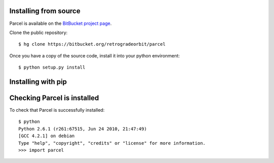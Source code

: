 .. _install:

Installing from source
-----------------------

Parcel is available on the `BitBucket project page <https://bitbucket.org/retrogradeorbit/parcel>`_.

Clone the public repository::

    $ hg clone https://bitbucket.org/retrogradeorbit/parcel
    
Once you have a copy of the source code, install it into your python environment::

    $ python setup.py install
    

Installing with pip
--------------------


Checking Parcel is installed
----------------------------

To check that Parcel is successfully installed::

    $ python
    Python 2.6.1 (r261:67515, Jun 24 2010, 21:47:49) 
    [GCC 4.2.1] on debian
    Type "help", "copyright", "credits" or "license" for more information.
    >>> import parcel

